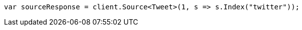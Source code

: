 ////
IMPORTANT NOTE
==============
This file is generated from method Line266 in https://github.com/elastic/elasticsearch-net/tree/master/src/Examples/Examples/Docs/GetPage.cs#L90-L98.
If you wish to submit a PR to change this example, please change the source method above
and run dotnet run -- asciidoc in the ExamplesGenerator project directory.
////
[source, csharp]
----
var sourceResponse = client.Source<Tweet>(1, s => s.Index("twitter"));
----
